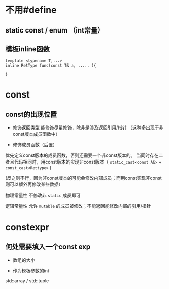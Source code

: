 


* 不用#define

** static const / enum （int常量）

** 模板inline函数

#+begin_src c++
template <typename T,...>
inline RetType func(const T& a, ..... ){

}
#+end_src


* const

** const的出现位置

+ 修饰返回类型
  能修饰尽量修饰，除非是涉及返回引用/指针 （这种多出现于非const版本成员函数中）
  
  
+ 修饰成员函数（后置）
  
优先定义const版本的成员函数，否则还需要一个非const版本的。
当同时存在二者且代码相同时，用const版本的实现非const版本（ ~static_cast<const A&>~  +  ~const_cast<Rettype>~  )

(反之则不行，因为非const版本的可能会修改内部成员；而用const实现非const则可以额外再修改某些数据）

物理常量性 不修改非 ~static~ 成员即可

逻辑常量性 允许 ~mutable~ 的成员被修改；不能返回能修改内部的引用/指针 

  



* constexpr 


** 何处需要填入一个const exp

+ 数组的大小

+ 作为模板参数的int
std::array / std::tuple  


